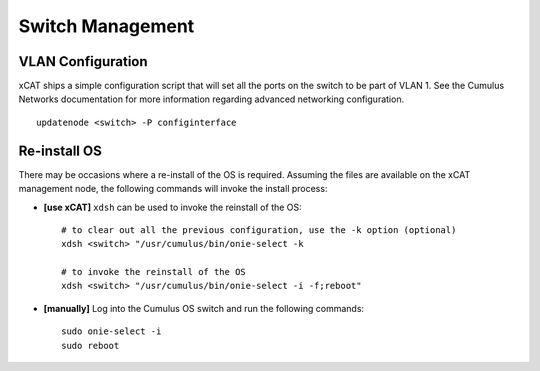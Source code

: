Switch Management
=================

VLAN Configuration
------------------

xCAT ships a simple configuration script that will set all the ports on the switch to be part of VLAN 1.  See the Cumulus Networks documentation for more information regarding advanced networking configuration. ::

    updatenode <switch> -P configinterface


Re-install OS
-------------

There may be occasions where a re-install of the OS is required.   Assuming the files are available on the xCAT management node, the following commands will invoke the install process: 

* **[use xCAT]** ``xdsh`` can be used to invoke the reinstall of the OS: ::

    # to clear out all the previous configuration, use the -k option (optional)
    xdsh <switch> "/usr/cumulus/bin/onie-select -k
    
    # to invoke the reinstall of the OS
    xdsh <switch> "/usr/cumulus/bin/onie-select -i -f;reboot"

* **[manually]** Log into the Cumulus OS switch and run the following commands: ::

    sudo onie-select -i
    sudo reboot 
